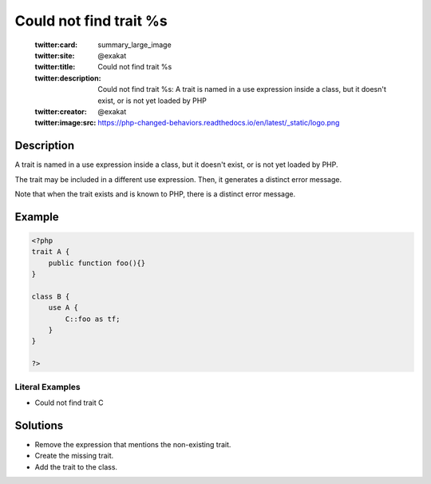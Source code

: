 .. _could-not-find-trait-%s:

Could not find trait %s
-----------------------
 
	.. meta::
		:description:
			Could not find trait %s: A trait is named in a use expression inside a class, but it doesn&#039;t exist, or is not yet loaded by PHP.

	    :og:image: https://php-changed-behaviors.readthedocs.io/en/latest/_static/logo.png
		:og:type: article
		:og:title: Could not find trait %s
		:og:description: A trait is named in a use expression inside a class, but it doesn&#039;t exist, or is not yet loaded by PHP
		:og:url: https://php-errors.readthedocs.io/en/latest/messages/could-not-find-trait-%25s.html
	    :og:locale: en

	:twitter:card: summary_large_image
	:twitter:site: @exakat
	:twitter:title: Could not find trait %s
	:twitter:description: Could not find trait %s: A trait is named in a use expression inside a class, but it doesn't exist, or is not yet loaded by PHP
	:twitter:creator: @exakat
	:twitter:image:src: https://php-changed-behaviors.readthedocs.io/en/latest/_static/logo.png
Description
___________
 
A trait is named in a use expression inside a class, but it doesn't exist, or is not yet loaded by PHP. 

The trait may be included in a different use expression. Then, it generates a distinct error message. 

Note that when the trait exists and is known to PHP, there is a distinct error message.

Example
_______

.. code-block:: php

   <?php
   trait A {
       public function foo(){}
   }
   
   class B {
       use A {
           C::foo as tf;
       }
   }
   
   ?>


Literal Examples
****************
+ Could not find trait C

Solutions
_________

+ Remove the expression that mentions the non-existing trait.
+ Create the missing trait.
+ Add the trait to the class.
